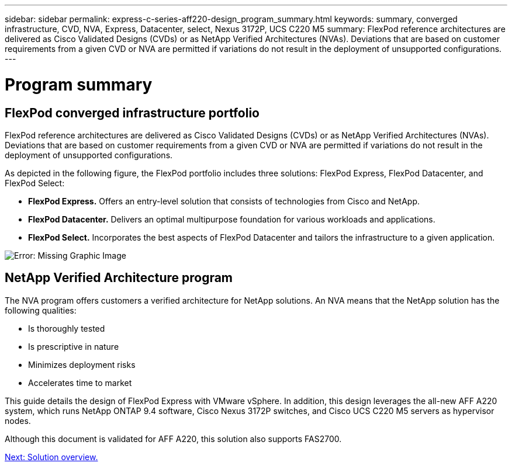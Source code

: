 ---
sidebar: sidebar
permalink: express-c-series-aff220-design_program_summary.html
keywords: summary, converged infrastructure, CVD, NVA, Express, Datacenter, select, Nexus 3172P, UCS C220 M5
summary: FlexPod reference architectures are delivered as Cisco Validated Designs (CVDs) or as NetApp Verified Architectures (NVAs). Deviations that are based on customer requirements from a given CVD or NVA are permitted if variations do not result in the deployment of unsupported configurations.
---

= Program summary
:hardbreaks:
:nofooter:
:icons: font
:linkattrs:
:imagesdir: ./media/

//
// This file was created with NDAC Version 2.0 (August 17, 2020)
//
// 2021-04-22 14:35:14.867435
//

== FlexPod converged infrastructure portfolio

FlexPod reference architectures are delivered as Cisco Validated Designs (CVDs) or as NetApp Verified Architectures (NVAs). Deviations that are based on customer requirements from a given CVD or NVA are permitted if variations do not result in the deployment of unsupported configurations.

As depicted in the following figure, the FlexPod portfolio includes three solutions: FlexPod Express, FlexPod Datacenter, and FlexPod Select:

* *FlexPod Express.* Offers an entry-level solution that consists of technologies from Cisco and NetApp.
* *FlexPod Datacenter.* Delivers an optimal multipurpose foundation for various workloads and applications.
* *FlexPod Select.* Incorporates the best aspects of FlexPod Datacenter and tailors the infrastructure to a given application.

image:express-c-series-aff220-design_image2.png[Error: Missing Graphic Image]

== NetApp Verified Architecture program

The NVA program offers customers a verified architecture for NetApp solutions. An NVA means that the NetApp solution has the following qualities:

* Is thoroughly tested
* Is prescriptive in nature
* Minimizes deployment risks
* Accelerates time to market

This guide details the design of FlexPod Express with VMware vSphere. In addition, this design leverages the all-new AFF A220 system, which runs NetApp ONTAP 9.4 software, Cisco Nexus 3172P switches, and Cisco UCS C220 M5 servers as hypervisor nodes.

Although this document is validated for AFF A220, this solution also supports FAS2700.

link:express-c-series-aff220-design_solution_overview.html[Next: Solution overview.]
